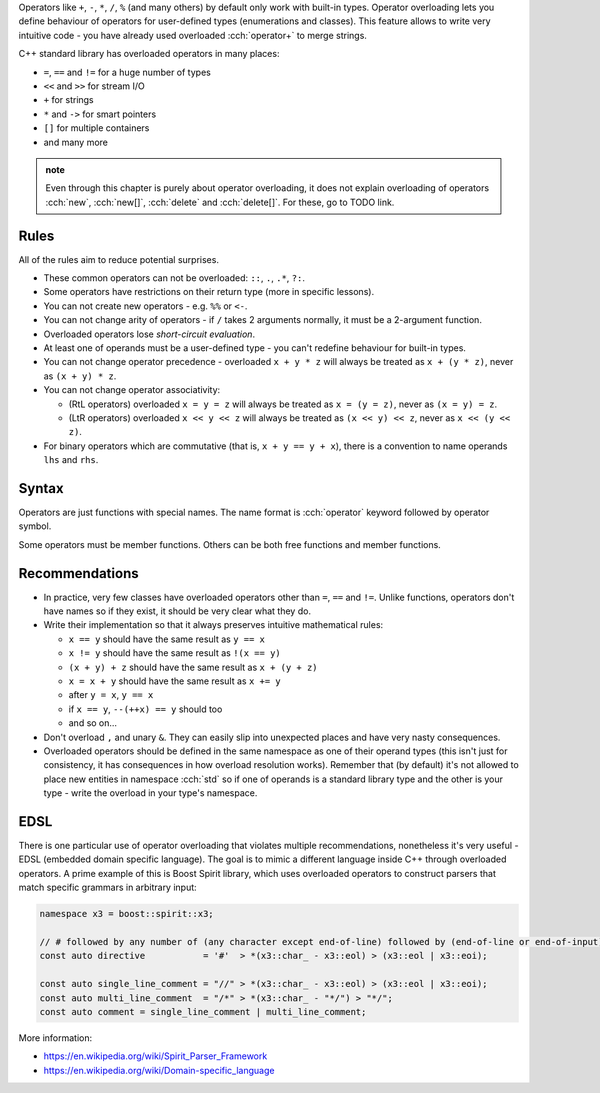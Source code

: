 .. title: 01 - introduction
.. slug: 01_introduction
.. description: introduction to operator overloading
.. author: Xeverous

Operators like ``+``, ``-``, ``*``, ``/``, ``%`` (and many others) by default only work with built-in types. Operator overloading lets you define behaviour of operators for user-defined types (enumerations and classes). This feature allows to write very intuitive code - you have already used overloaded :cch:`operator+` to merge strings.

C++ standard library has overloaded operators in many places:

- ``=``, ``==`` and ``!=`` for a huge number of types
- ``<<`` and ``>>`` for stream I/O
- ``+`` for strings
- ``*`` and ``->`` for smart pointers
- ``[]`` for multiple containers
- and many more

.. admonition:: note
    :class: note

    Even through this chapter is purely about operator overloading, it does not explain overloading of operators :cch:`new`, :cch:`new[]`, :cch:`delete` and :cch:`delete[]`. For these, go to TODO link.

Rules
#####

.. TODO when overloading convertions?

All of the rules aim to reduce potential surprises.

- These common operators can not be overloaded: ``::``, ``.``, ``.*``, ``?:``.
- Some operators have restrictions on their return type (more in specific lessons).
- You can not create new operators - e.g. ``%%`` or ``<-``.
- You can not change arity of operators - if ``/`` takes 2 arguments normally, it must be a 2-argument function.
- Overloaded operators lose *short-circuit evaluation*.
- At least one of operands must be a user-defined type - you can't redefine behaviour for built-in types.
- You can not change operator precedence - overloaded ``x + y * z`` will always be treated as ``x + (y * z)``, never as ``(x + y) * z``.
- You can not change operator associativity:

  - (RtL operators) overloaded ``x = y = z`` will always be treated as ``x = (y = z)``, never as ``(x = y) = z``.
  - (LtR operators) overloaded ``x << y << z`` will always be treated as ``(x << y) << z``, never as ``x << (y << z)``.

- For binary operators which are commutative (that is, ``x + y == y + x``), there is a convention to name operands ``lhs`` and ``rhs``.

Syntax
######

Operators are just functions with special names. The name format is :cch:`operator` keyword followed by operator symbol.

Some operators must be member functions. Others can be both free functions and member functions.

Recommendations
###############

- In practice, very few classes have overloaded operators other than ``=``, ``==`` and ``!=``. Unlike functions, operators don't have names so if they exist, it should be very clear what they do.
- Write their implementation so that it always preserves intuitive mathematical rules:

  - ``x == y`` should have the same result as ``y == x``
  - ``x != y`` should have the same result as ``!(x == y)``
  - ``(x + y) + z`` should have the same result as ``x + (y + z)``
  - ``x = x + y`` should have the same result as ``x += y``
  - after ``y = x``, ``y == x``
  - if ``x == y``, ``--(++x) == y`` should too
  - and so on...

- Don't overload ``,`` and unary ``&``. They can easily slip into unexpected places and have very nasty consequences.
- Overloaded operators should be defined in the same namespace as one of their operand types (this isn't just for consistency, it has consequences in how overload resolution works). Remember that (by default) it's not allowed to place new entities in namespace :cch:`std` so if one of operands is a standard library type and the other is your type - write the overload in your type's namespace.

EDSL
####

There is one particular use of operator overloading that violates multiple recommendations, nonetheless it's very useful - EDSL (embedded domain specific language). The goal is to mimic a different language inside C++ through overloaded operators. A prime example of this is Boost Spirit library, which uses overloaded operators to construct parsers that match specific grammars in arbitrary input:

.. TOCOLOR

.. code::

    namespace x3 = boost::spirit::x3;

    // # followed by any number of (any character except end-of-line) followed by (end-of-line or end-of-input)
    const auto directive           = '#'  > *(x3::char_ - x3::eol) > (x3::eol | x3::eoi);

    const auto single_line_comment = "//" > *(x3::char_ - x3::eol) > (x3::eol | x3::eoi);
    const auto multi_line_comment  = "/*" > *(x3::char_ - "*/") > "*/";
    const auto comment = single_line_comment | multi_line_comment;

More information:

- https://en.wikipedia.org/wiki/Spirit_Parser_Framework
- https://en.wikipedia.org/wiki/Domain-specific_language
